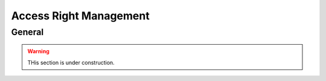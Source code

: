 =======================
Access Right Management
=======================

General
=======

.. warning::

    THis section is under construction.